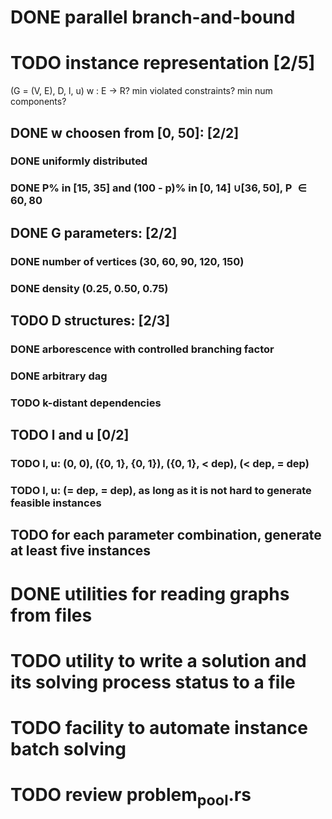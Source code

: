 * DONE parallel branch-and-bound
  CLOSED: [2020-11-19 qui 17:33]
* TODO instance representation [2/5]
  (G = (V, E), D, l, u)
  w : E -> R? min violated constraints? min num components?
** DONE w choosen from [0, 50]: [2/2]
   CLOSED: [2021-03-05 sex 11:30]
*** DONE uniformly distributed
    CLOSED: [2021-02-25 qui 10:36]
*** DONE P% in [15, 35] and (100 - p)% in [0, 14] \cup [36, 50], P \in {60, 80}
    CLOSED: [2021-02-25 qui 10:37]
** DONE G parameters: [2/2]
   CLOSED: [2021-03-05 sex 11:29]
*** DONE number of vertices (30, 60, 90, 120, 150)
    CLOSED: [2021-03-05 sex 11:29]
*** DONE density (0.25, 0.50, 0.75)
    CLOSED: [2021-03-05 sex 11:29]
** TODO D structures: [2/3]
*** DONE arborescence with controlled branching factor
    CLOSED: [2021-02-26 sex 16:15]
*** DONE arbitrary dag
    CLOSED: [2021-02-26 sex 16:25]
*** TODO k-distant dependencies
** TODO l and u [0/2]
*** TODO l, u: (0, 0), ({0, 1}, {0, 1}), ({0, 1}, < dep), (< dep, = dep)
*** TODO l, u: (= dep, = dep), as long as it is not hard to generate feasible instances
** TODO for each parameter combination, generate at least five instances
* DONE utilities for reading graphs from files
  CLOSED: [2020-11-20 sex 18:14]
* TODO utility to write a solution and its solving process status to a file
* TODO facility to automate instance batch solving
* TODO review problem_pool.rs
